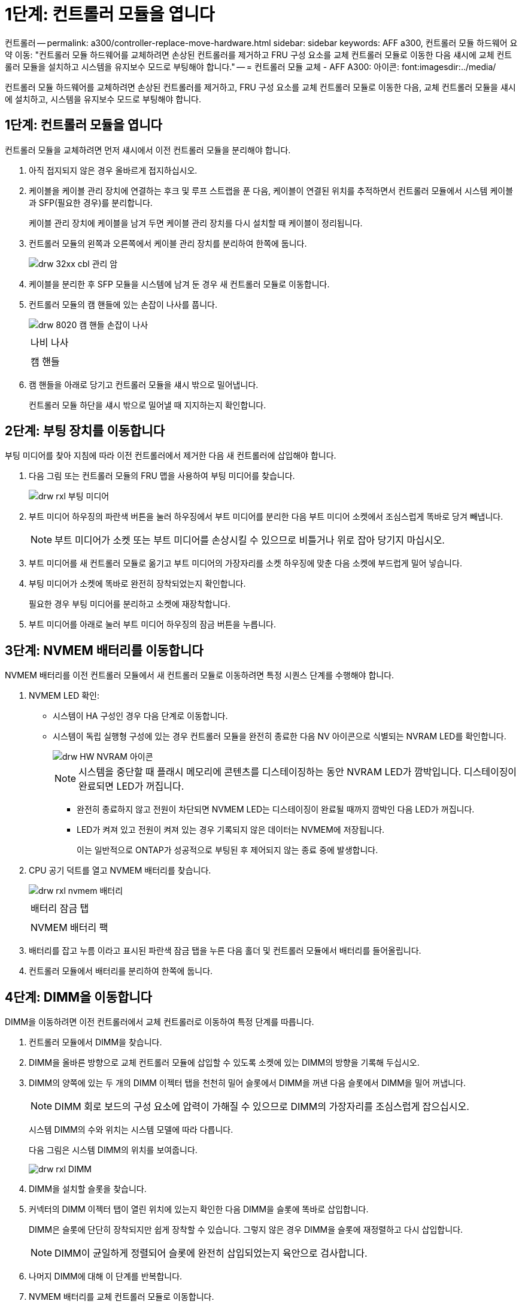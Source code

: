 = 1단계: 컨트롤러 모듈을 엽니다


컨트롤러 -- permalink: a300/controller-replace-move-hardware.html sidebar: sidebar keywords: AFF a300, 컨트롤러 모듈 하드웨어 요약 이동: "컨트롤러 모듈 하드웨어를 교체하려면 손상된 컨트롤러를 제거하고 FRU 구성 요소를 교체 컨트롤러 모듈로 이동한 다음 섀시에 교체 컨트롤러 모듈을 설치하고 시스템을 유지보수 모드로 부팅해야 합니다." -- = 컨트롤러 모듈 교체 - AFF A300: 아이콘: font:imagesdir:../media/

[role="lead"]
컨트롤러 모듈 하드웨어를 교체하려면 손상된 컨트롤러를 제거하고, FRU 구성 요소를 교체 컨트롤러 모듈로 이동한 다음, 교체 컨트롤러 모듈을 섀시에 설치하고, 시스템을 유지보수 모드로 부팅해야 합니다.



== 1단계: 컨트롤러 모듈을 엽니다

컨트롤러 모듈을 교체하려면 먼저 섀시에서 이전 컨트롤러 모듈을 분리해야 합니다.

. 아직 접지되지 않은 경우 올바르게 접지하십시오.
. 케이블을 케이블 관리 장치에 연결하는 후크 및 루프 스트랩을 푼 다음, 케이블이 연결된 위치를 추적하면서 컨트롤러 모듈에서 시스템 케이블과 SFP(필요한 경우)를 분리합니다.
+
케이블 관리 장치에 케이블을 남겨 두면 케이블 관리 장치를 다시 설치할 때 케이블이 정리됩니다.

. 컨트롤러 모듈의 왼쪽과 오른쪽에서 케이블 관리 장치를 분리하여 한쪽에 둡니다.
+
image::../media/drw_32xx_cbl_mgmt_arm.png[drw 32xx cbl 관리 암]

. 케이블을 분리한 후 SFP 모듈을 시스템에 남겨 둔 경우 새 컨트롤러 모듈로 이동합니다.
. 컨트롤러 모듈의 캠 핸들에 있는 손잡이 나사를 풉니다.
+
image::../media/drw_8020_cam_handle_thumbscrew.png[drw 8020 캠 핸들 손잡이 나사]

+
|===


 a| 
image:../media/legend_icon_01.png[""]
| 나비 나사 


 a| 
image:../media/legend_icon_02.png[""]
 a| 
캠 핸들

|===
. 캠 핸들을 아래로 당기고 컨트롤러 모듈을 섀시 밖으로 밀어냅니다.
+
컨트롤러 모듈 하단을 섀시 밖으로 밀어낼 때 지지하는지 확인합니다.





== 2단계: 부팅 장치를 이동합니다

부팅 미디어를 찾아 지침에 따라 이전 컨트롤러에서 제거한 다음 새 컨트롤러에 삽입해야 합니다.

. 다음 그림 또는 컨트롤러 모듈의 FRU 맵을 사용하여 부팅 미디어를 찾습니다.
+
image::../media/drw_rxl_boot_media.png[drw rxl 부팅 미디어]

. 부트 미디어 하우징의 파란색 버튼을 눌러 하우징에서 부트 미디어를 분리한 다음 부트 미디어 소켓에서 조심스럽게 똑바로 당겨 빼냅니다.
+

NOTE: 부트 미디어가 소켓 또는 부트 미디어를 손상시킬 수 있으므로 비틀거나 위로 잡아 당기지 마십시오.

. 부트 미디어를 새 컨트롤러 모듈로 옮기고 부트 미디어의 가장자리를 소켓 하우징에 맞춘 다음 소켓에 부드럽게 밀어 넣습니다.
. 부팅 미디어가 소켓에 똑바로 완전히 장착되었는지 확인합니다.
+
필요한 경우 부팅 미디어를 분리하고 소켓에 재장착합니다.

. 부트 미디어를 아래로 눌러 부트 미디어 하우징의 잠금 버튼을 누릅니다.




== 3단계: NVMEM 배터리를 이동합니다

NVMEM 배터리를 이전 컨트롤러 모듈에서 새 컨트롤러 모듈로 이동하려면 특정 시퀀스 단계를 수행해야 합니다.

. NVMEM LED 확인:
+
** 시스템이 HA 구성인 경우 다음 단계로 이동합니다.
** 시스템이 독립 실행형 구성에 있는 경우 컨트롤러 모듈을 완전히 종료한 다음 NV 아이콘으로 식별되는 NVRAM LED를 확인합니다.
+
image::../media/drw_hw_nvram_icon.png[drw HW NVRAM 아이콘]

+

NOTE: 시스템을 중단할 때 플래시 메모리에 콘텐츠를 디스테이징하는 동안 NVRAM LED가 깜박입니다. 디스테이징이 완료되면 LED가 꺼집니다.

+
*** 완전히 종료하지 않고 전원이 차단되면 NVMEM LED는 디스테이징이 완료될 때까지 깜박인 다음 LED가 꺼집니다.
*** LED가 켜져 있고 전원이 켜져 있는 경우 기록되지 않은 데이터는 NVMEM에 저장됩니다.
+
이는 일반적으로 ONTAP가 성공적으로 부팅된 후 제어되지 않는 종료 중에 발생합니다.





. CPU 공기 덕트를 열고 NVMEM 배터리를 찾습니다.
+
image::../media/drw_rxl_nvmem_battery.png[drw rxl nvmem 배터리]

+
|===


 a| 
image:../media/legend_icon_01.png[""]
| 배터리 잠금 탭 


 a| 
image:../media/legend_icon_02.png[""]
 a| 
NVMEM 배터리 팩

|===
. 배터리를 잡고 누름 이라고 표시된 파란색 잠금 탭을 누른 다음 홀더 및 컨트롤러 모듈에서 배터리를 들어올립니다.
. 컨트롤러 모듈에서 배터리를 분리하여 한쪽에 둡니다.




== 4단계: DIMM을 이동합니다

DIMM을 이동하려면 이전 컨트롤러에서 교체 컨트롤러로 이동하여 특정 단계를 따릅니다.

. 컨트롤러 모듈에서 DIMM을 찾습니다.
. DIMM을 올바른 방향으로 교체 컨트롤러 모듈에 삽입할 수 있도록 소켓에 있는 DIMM의 방향을 기록해 두십시오.
. DIMM의 양쪽에 있는 두 개의 DIMM 이젝터 탭을 천천히 밀어 슬롯에서 DIMM을 꺼낸 다음 슬롯에서 DIMM을 밀어 꺼냅니다.
+

NOTE: DIMM 회로 보드의 구성 요소에 압력이 가해질 수 있으므로 DIMM의 가장자리를 조심스럽게 잡으십시오.

+
시스템 DIMM의 수와 위치는 시스템 모델에 따라 다릅니다.

+
다음 그림은 시스템 DIMM의 위치를 보여줍니다.

+
image::../media/drw_rxl_dimms.png[drw rxl DIMM]

. DIMM을 설치할 슬롯을 찾습니다.
. 커넥터의 DIMM 이젝터 탭이 열린 위치에 있는지 확인한 다음 DIMM을 슬롯에 똑바로 삽입합니다.
+
DIMM은 슬롯에 단단히 장착되지만 쉽게 장착할 수 있습니다. 그렇지 않은 경우 DIMM을 슬롯에 재정렬하고 다시 삽입합니다.

+

NOTE: DIMM이 균일하게 정렬되어 슬롯에 완전히 삽입되었는지 육안으로 검사합니다.

. 나머지 DIMM에 대해 이 단계를 반복합니다.
. NVMEM 배터리를 교체 컨트롤러 모듈로 이동합니다.
. 배터리 홀더의 탭 또는 탭을 컨트롤러 모듈 측면의 노치에 맞춘 다음 배터리 하우징이 딸깍 소리를 내며 제자리에 고정될 때까지 배터리 하우징을 가볍게 누릅니다.




== 5단계: PCIe 카드를 이동합니다

PCIe 카드를 이동하려면 이전 컨트롤러에서 교체 컨트롤러로 카드를 찾아 이동하고 특정 단계를 따릅니다.

PCIe 카드를 이전 컨트롤러 모듈에서 새 컨트롤러의 해당 슬롯으로 직접 이동할 수 있도록 새 컨트롤러 모듈이 준비되어 있어야 합니다.

. 컨트롤러 모듈 측면 패널의 손잡이 나사를 풉니다.
. 측면 패널을 컨트롤러 모듈에서 돌려 냅니다.
+
image::../media/drw_rxl_pcie.png[drw rxl PCIe]

+
|===


 a| 
image:../media/legend_icon_01.png[""]



 a| 
측면 패널



 a| 
image:../media/legend_icon_02.png[""]



 a| 
PCIe 카드

|===
. 이전 컨트롤러 모듈에서 PCIe 카드를 분리하여 한쪽에 둡니다.
+
PCIe 카드가 있던 슬롯을 추적해야 합니다.

. 이전 컨트롤러 모듈의 나머지 PCIe 카드에 대해 앞의 단계를 반복합니다.
. 필요한 경우 새 컨트롤러 모듈 측면 패널을 열고 PCIe 카드 필러 플레이트를 밀어 분리한 후 PCIe 카드를 조심스럽게 설치합니다.
+
카드를 슬롯에 제대로 맞추고 소켓에 장착할 때 카드에 힘을 고르게 하십시오. 카드가 슬롯에 완전히 균일하게 장착되어 있어야 합니다.

. 따로 설정한 나머지 PCIe 카드에 대해 앞의 단계를 반복합니다.
. 측면 패널을 닫고 나비나사를 조입니다.




== 6단계: 컨트롤러를 설치합니다

이전 컨트롤러 모듈의 구성 요소를 새 컨트롤러 모듈에 설치한 후 새 컨트롤러 모듈을 시스템 섀시에 설치하고 운영 체제를 부팅해야 합니다.

동일한 섀시에 2개의 컨트롤러 모듈이 있는 HA 쌍의 경우, 컨트롤러 모듈을 설치하는 순서는 섀시에 완전히 장착되자마자 재부팅을 시도하기 때문에 특히 중요합니다.


NOTE: 시스템이 부팅될 때 시스템 펌웨어를 업데이트할 수 있습니다. 이 프로세스를 중단하지 마십시오. 이 절차를 수행하려면 부팅 프로세스를 중단해야 합니다. 이 과정은 일반적으로 부팅 프로세스를 중단하라는 메시지가 표시된 후 언제든지 수행할 수 있습니다. 그러나 시스템이 부팅될 때 시스템 펌웨어를 업데이트하는 경우 업데이트가 완료될 때까지 기다린 후 부팅 프로세스를 중단해야 합니다.

. 아직 접지되지 않은 경우 올바르게 접지하십시오.
. 아직 수행하지 않은 경우 CPU 공기 덕트를 닫으십시오.
. 컨트롤러 모듈의 끝을 섀시의 입구에 맞춘 다음 컨트롤러 모듈을 반쯤 조심스럽게 시스템에 밀어 넣습니다.
+

NOTE: 지시가 있을 때까지 컨트롤러 모듈을 섀시에 완전히 삽입하지 마십시오.

. 다음 섹션의 작업을 수행하기 위해 시스템에 액세스할 수 있도록 관리 포트와 콘솔 포트에만 케이블을 연결합니다.
+

NOTE: 이 절차의 뒷부분에서 나머지 케이블을 컨트롤러 모듈에 연결합니다.

. 컨트롤러 모듈 재설치를 완료합니다.
+
[cols="1,2"]
|===
| 시스템이 다음 상태인 경우: | 그런 다음 다음 다음 단계를 수행하십시오. 


 a| 
HA 쌍
 a| 
 The controller module begins to boot as soon as it is fully seated in the chassis. Be prepared to interrupt the boot process.
.. 캠 핸들을 열린 위치에 둔 상태에서 컨트롤러 모듈이 중앙판과 완전히 맞닿고 완전히 장착될 때까지 단단히 누른 다음 캠 핸들을 잠금 위치로 닫습니다. 컨트롤러 모듈 후면의 캠 핸들에 있는 나비 나사를 조입니다.
+

NOTE: 커넥터가 손상되지 않도록 컨트롤러 모듈을 섀시에 밀어 넣을 때 과도한 힘을 가하지 마십시오.

+
컨트롤러가 섀시에 장착되면 바로 부팅이 시작됩니다.

.. 아직 설치하지 않은 경우 케이블 관리 장치를 다시 설치하십시오.
.. 케이블을 후크와 루프 스트랩으로 케이블 관리 장치에 연결합니다.
.. Press Ctrl-C for Boot Menu 메시지가 표시되면 Ctrl-C를 눌러 부팅 프로세스를 중단합니다.
+

NOTE: 메시지가 표시되지 않고 컨트롤러 모듈이 ONTAP로 부팅되면 'halt'를 입력한 다음 로더 프롬프트에서 boot_ontap를 입력하고 메시지가 표시되면 Ctrl-C를 누른 다음 유지보수 모드로 부팅합니다.

.. 표시된 메뉴에서 유지보수 모드로 부팅하는 옵션을 선택합니다.




 a| 
독립형 구성
 a| 
.. 캠 핸들을 열린 위치에 둔 상태에서 컨트롤러 모듈이 중앙판과 완전히 맞닿고 완전히 장착될 때까지 단단히 누른 다음 캠 핸들을 잠금 위치로 닫습니다. 컨트롤러 모듈 후면의 캠 핸들에 있는 나비 나사를 조입니다.
+

NOTE: 커넥터가 손상되지 않도록 컨트롤러 모듈을 섀시에 밀어 넣을 때 과도한 힘을 가하지 마십시오.

.. 아직 설치하지 않은 경우 케이블 관리 장치를 다시 설치하십시오.
.. 케이블을 후크와 루프 스트랩으로 케이블 관리 장치에 연결합니다.
.. 전원 공급 장치와 전원에 전원 케이블을 다시 연결하고 전원을 켜서 부팅 프로세스를 시작한 다음 Ctrl-C를 누릅니다. 부팅 메뉴에 Ctrl-C를 누릅니다. 메시지가 나타나면 Ctrl-C를 누릅니다.
+

NOTE: 메시지가 표시되지 않고 컨트롤러 모듈이 ONTAP로 부팅되면 'halt'를 입력한 다음 로더 프롬프트에서 boot_ontap를 입력하고 메시지가 표시되면 Ctrl-C를 누른 다음 유지보수 모드로 부팅합니다.

.. 부팅 메뉴에서 유지 관리 모드 옵션을 선택합니다.


|===
+
* 중요: * 부팅 프로세스 중에 다음과 같은 메시지가 표시될 수 있습니다.

+
** 시스템 ID 불일치 및 시스템 ID 재정의를 요청하는 프롬프트 경고.
** HA 구성에서 유지보수 모드로 전환할 때 정상적인 컨트롤러가 계속 작동 중지되는지 확인해야 한다는 프롬프트 경고 메시지가 표시됩니다. 이 메시지에 안전하게 'y'로 응답할 수 있습니다.




